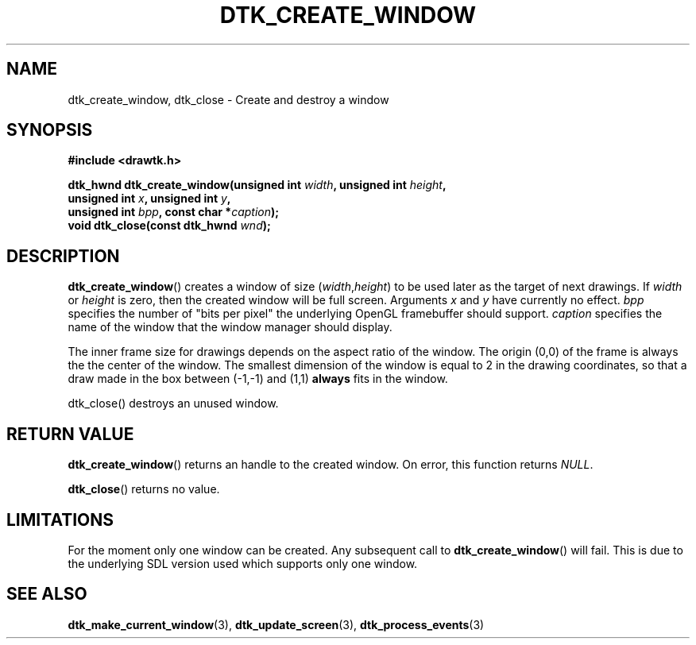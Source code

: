 .\"Copyright 2010 (c) EPFL
.TH DTK_CREATE_WINDOW 3 2010 "EPFL" "Draw Toolkit manual"
.SH NAME
dtk_create_window, dtk_close - Create and destroy a window
.SH SYNOPSIS
.LP
.B #include <drawtk.h>
.sp
.BI "dtk_hwnd dtk_create_window(unsigned int " width ", unsigned int " height ","
.br
.BI "              unsigned int " x ", unsigned int " y ","
.br
.BI "              unsigned int " bpp ", const char *" caption ");"
.br
.BI "void dtk_close(const dtk_hwnd " wnd ");"
.br
.SH DESCRIPTION
.LP
\fBdtk_create_window\fP() creates a window of size (\fIwidth\fP,\fIheight\fP) to
be used later as the target of next drawings. If \fIwidth\fP or \fIheight\fP is
zero, then the created window will be full screen. Arguments \fIx\fP and
\fIy\fP have currently no effect. \fIbpp\fP specifies the number of "bits per
pixel" the underlying OpenGL framebuffer should support. \fIcaption\fP
specifies the name of the window that the window manager should display.
.LP
The inner frame size for drawings depends on the aspect ratio of the window.
The origin (0,0) of the frame is always the the center of the window. The
smallest dimension of the window is equal to 2 in the drawing coordinates, so
that a draw made in the box between (\-1,\-1) and (1,1) \fBalways\fP fits in the
window.
.LP
\fPdtk_close\fP() destroys an unused window.
.SH "RETURN VALUE"
.LP
\fBdtk_create_window\fP() returns an handle to the created window. On error, this function returns \fINULL\fP.
.LP
\fBdtk_close\fP() returns no value.
.SH LIMITATIONS
.LP
For the moment only one window can be created. Any subsequent call to
\fBdtk_create_window\fP() will fail. This is due to the underlying SDL version
used which supports only one window.
.SH "SEE ALSO"
.BR dtk_make_current_window (3),
.BR dtk_update_screen (3),
.BR dtk_process_events (3)


